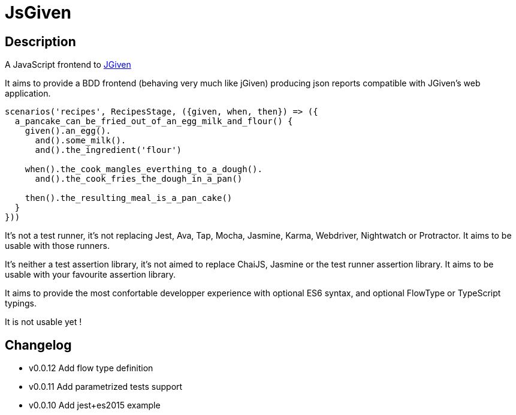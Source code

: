 :source-highlighter: pygments
:icons: font
:nofooter:
:docinfo: shared,private

= JsGiven

== Description

A JavaScript frontend to link:http://jgiven.org/[JGiven]

It aims to provide a BDD frontend (behaving very much like jGiven) producing json reports compatible with JGiven's web application.

====
[source, js]
----
scenarios('recipes', RecipesStage, ({given, when, then}) => ({
  a_pancake_can_be_fried_out_of_an_egg_milk_and_flour() {
    given().an_egg().
      and().some_milk().
      and().the_ingredient('flour')

    when().the_cook_mangles_everthing_to_a_dough().
      and().the_cook_fries_the_dough_in_a_pan()

    then().the_resulting_meal_is_a_pan_cake()
  }
}))
====

It's not a test runner, it's not replacing Jest, Ava, Tap, Mocha, Jasmine, Karma, Webdriver, Nightwatch or Protractor.
It aims to be usable with those runners.

It's neither a test assertion library, it's not aimed to replace ChaiJS, Jasmine or the test runner assertion library.
It aims to be usable with your favourite assertion library.

It aims to provide the most confortable developper experience with optional ES6 syntax, and optional FlowType or TypeScript typings.

It is not usable yet !

== Changelog

- v0.0.12 Add flow type definition
- v0.0.11 Add parametrized tests support
- v0.0.10 Add jest+es2015 example
